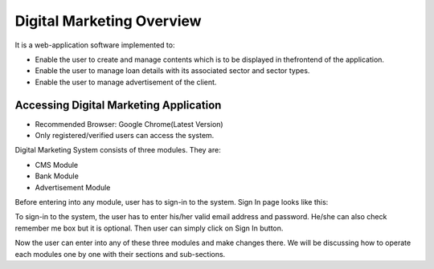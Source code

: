 Digital Marketing Overview
=============================

It is a web-application software implemented to:

* Enable the user to create and manage contents which is to be displayed in thefrontend of the application.
* Enable the user to manage loan details with its associated sector and sector types.
* Enable the user to manage advertisement of the client.

Accessing Digital Marketing Application
----------------------------------------

* Recommended Browser: Google Chrome(Latest Version)
* Only registered/verified users can access the system.

Digital Marketing System consists of three modules. They are:

* CMS Module
* Bank Module
* Advertisement Module

Before entering into any module, user has to sign-in to the system. Sign In page looks like this:

.. image:: ./../images/image354.jpg


To sign-in to the system, the user has to enter his/her valid email address and password. He/she can also check remember me box but it is optional. Then user can simply click on Sign In button.

.. image:: ./../images/image355.jpg

Now the user can enter into any of these three modules and make changes there. We will be discussing how to operate each modules one by one with their sections and sub-sections.

